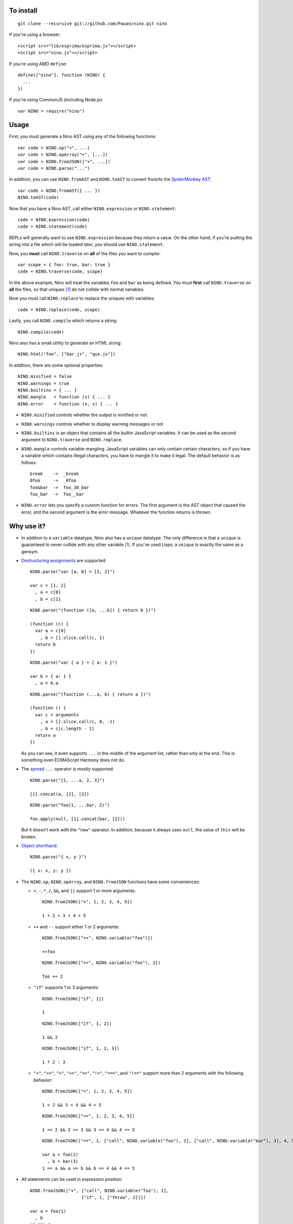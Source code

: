 To install
==========

::

  git clone --recursive git://github.com/Pauan/nino.git nino

If you're using a browser::

  <script src="lib/esprima/esprima.js"></script>
  <script src="nino.js"></script>

If you're using AMD ``define``::

  define(["nino"], function (NINO) {
    ...
  })

If you're using CommonJS (including Node.js)::

  var NINO = require("nino")

Usage
=====

First, you must generate a Nino AST using any of the following functions::

  var code = NINO.op("+", ...)
  var code = NINO.opArray("+", [...])
  var code = NINO.fromJSON(["+", ...])
  var code = NINO.parse("...")

In addition, you can use ``NINO.fromAST`` and ``NINO.toAST`` to convert from/to the `SpiderMonkey AST <https://developer.mozilla.org/en-US/docs/SpiderMonkey/Parser_API>`_::

  var code = NINO.fromAST({ ... })
  NINO.toAST(code)

Now that you have a Nino AST, call either ``NINO.expression`` or ``NINO.statement``::

  code = NINO.expression(code)
  code = NINO.statement(code)

REPLs will generally want to use ``NINO.expression`` because they return a value. On the other hand, if you're putting the string into a file which will be loaded later, you should use ``NINO.statement``.

Now, you **must** call ``NINO.traverse`` on **all** of the files you want to compile::

  var scope = { foo: true, bar: true }
  code = NINO.traverse(code, scope)

In the above example, Nino will treat the variables ``foo`` and ``bar`` as being defined. You must **first** call ``NINO.traverse`` on **all** the files, so that uniques [#uniques]_ do not collide with normal variables.

Now you must call ``NINO.replace`` to replace the uniques with variables::

  code = NINO.replace(code, scope)

Lastly, you call ``NINO.compile`` which returns a string::

  NINO.compile(code)

Nino also has a small utility to generate an HTML string::

  NINO.html("foo", ["bar.js", "qux.js"])

In addition, there are some optional properties::

  NINO.minified = false
  NINO.warnings = true
  NINO.builtins = { ... }
  NINO.mangle   = function (s) { ... }
  NINO.error    = function (x, s) { ... }

* ``NINO.minified`` controls whether the output is minified or not.

* ``NINO.warnings`` controls whether to display warning messages or not.

* ``NINO.builtins`` is an object that contains all the builtin JavaScript variables. It can be used as the second argument to ``NINO.traverse`` and ``NINO.replace``.

* ``NINO.mangle`` controls variable mangling. JavaScript variables can only contain certain characters, so if you have a variable which contains illegal characters, you have to mangle it to make it legal. The default behavior is as follows::

    break    ->  _break
    0foo     ->  _0foo
    foo&bar  ->  foo_38_bar
    foo_bar  ->  foo__bar

* ``NINO.error`` lets you specify a custom function for errors. The first argument is the AST object that caused the error, and the second argument is the error message. Whatever the function returns is thrown.

Why use it?
===========

* In addition to a ``variable`` datatype, Nino also has a ``unique`` datatype. The only difference is that a ``unique`` is guaranteed to never collide with any other variable [#uniques]_. If you've used Lisps, a ``unique`` is exactly the same as a gensym.

* `Destructuring assignments <http://wiki.ecmascript.org/doku.php?id=harmony:destructuring>`_ are supported::

    NINO.parse("var [a, b] = [1, 2]")

    var c = [1, 2]
      , a = c[0]
      , b = c[1]

  ::

    NINO.parse("(function ([a, ...b]) { return b })")

    (function (c) {
      var a = c[0]
        , b = [].slice.call(c, 1)
      return b
    })

  ::

    NINO.parse("var { a } = { a: 1 }")

    var b = { a: 1 }
      , a = b.a

  ::

    NINO.parse("(function (...a, b) { return a })")

    (function () {
      var c = arguments
        , a = [].slice.call(c, 0, -1)
        , b = c[c.length - 1]
      return a
    })

  As you can see, it even supports ``...`` in the middle of the argument list, rather than only at the end. This is something even ECMAScript Harmony does not do.

* The `spread <http://wiki.ecmascript.org/doku.php?id=harmony:spread>`_ ``...`` operator is mostly supported::

    NINO.parse("[1, ...a, 2, 3]")

    [1].concat(a, [2], [3])

  ::

    NINO.parse("foo(1, ...bar, 2)")

    foo.apply(null, [1].concat(bar, [2]))

  But it doesn't work with the ``"new"`` operator. In addition, because it always uses ``null``, the value of ``this`` will be broken.

* `Object shorthand <http://wiki.ecmascript.org/doku.php?id=strawman:object_initialiser_shorthand>`_::

    NINO.parse("{ x, y }")

    ({ x: x, y: y })

* The ``NINO.op``, ``NINO.opArray``, and ``NINO.fromJSON`` functions have some conveniences:

  * ``+``, ``-``, ``*``, ``/``, ``&&``, and ``||`` support 1 or more arguments::

      NINO.fromJSON(["+", 1, 2, 3, 4, 5])

      1 + 2 + 3 + 4 + 5

  * ``++`` and ``--`` support either 1 or 2 arguments::

      NINO.fromJSON(["++", NINO.variable("foo")])

      ++foo

    ::

      NINO.fromJSON(["++", NINO.variable("foo"), 2])

      foo += 2

  * ``"if"`` supports 1 to 3 arguments::

      NINO.fromJSON(["if", 1])

      1

    ::

      NINO.fromJSON(["if", 1, 2])

      1 && 2

    ::

      NINO.fromJSON(["if", 1, 2, 3])

      1 ? 2 : 3

  * ``"<"``, ``"<="``, ``">"``, ``">="``, ``"=="``, ``"!="``, ``"==="``, and ``"!=="`` support more than 2 arguments with the following behavior::

      NINO.fromJSON(["<", 1, 2, 3, 4, 5])

      1 < 2 && 3 < 4 && 4 < 5

    ::

      NINO.fromJSON(["==", 1, 2, 3, 4, 5])

      1 == 2 && 2 == 3 && 3 == 4 && 4 == 5

    ::

      NINO.fromJSON(["==", 1, ["call", NINO.variable("foo"), 2], ["call", NINO.variable("bar"), 3], 4, 5])

      var a = foo(2)
        , b = bar(3)
      1 == a && a == b && b == 4 && 4 == 5

* *All* statements can be used in expression position::

    NINO.fromJSON(["+", ["call", NINO.variable("foo"), 1],
                        ["if", 1, ["throw", 2]]])

    var a = foo(1)
      , b
    if (1) {
      throw 2
      b = void 0
    }
    a + b

  ::

    NINO.fromJSON(["+", ["call", NINO.variable("foo"), 1],
                        ["throw", 2]])

    foo(1);
    throw 2;
    void 0 + void 0

  ::

    NINO.fromJSON(["+", ["call", NINO.variable("foo"), 1]
                        ["debugger"]])

    var a = foo(1);
    debugger;
    a + void 0

  ::

    NINO.fromJSON(["+", ["call", NINO.variable("foo"), 1],
                        ["try", 2, ["finally", 3]]])

    var a = foo(1),
        b;
    try {
      b = 2
    } finally {
      3
    }
    a + b

  ::

    NINO.fromJSON(["+", ["call", NINO.variable("foo"), 1],
                        ["while", 2, 3]])

    var a = foo(1);
    while (2)
      3;
    a + void 0

  ::

    NINO.fromJSON(["+", ["call", NINO.variable("foo"), 1],
                        ["var", ["=", NINO.variable("a"), ["call", NINO.variable("bar"), 2]]]])

    var b = foo(1),
        a = bar(2);
    b + a

.. [#uniques]
   There are two important caveats regarding uniques. Nino prevents uniques from colliding with other variables by *renaming the uniques*. This means that as long as Nino is aware of *all* the variables that are defined, then everything will work correctly.

   But let's suppose you wrote some code which is compiled with the Nino compiler. In addition, you load a third-party JavaScript library which Nino does not know about. In this case, it is entirely possible that uniques could collide with variables defined by the third-party library.

   There are two ways to solve this:

   1. You can use ``NINO.parse`` followed by ``NINO.traverse`` on the JavaScript file. You don't need to compile it, only traverse it. This is the recommended approach.

   2. You can manually add the global variables to the second argument to ``NINO.traverse`` and ``NINO.replace``. This runs the risk that you may miss some variables, but is sometimes necessary.

   This only applies to *global uniques*: local uniques (defined inside of a function) are *always* guaranteed to *never* collide.

   Secondly, Nino provides a way to *completely bypass* the compiler and *insert arbitrary JavaScript code*. **Any** variables defined in this way could potentially collide with uniques.

   In practice, however, as long as you properly call ``NINO.traverse`` on all the JavaScript files, uniques should not collide.
